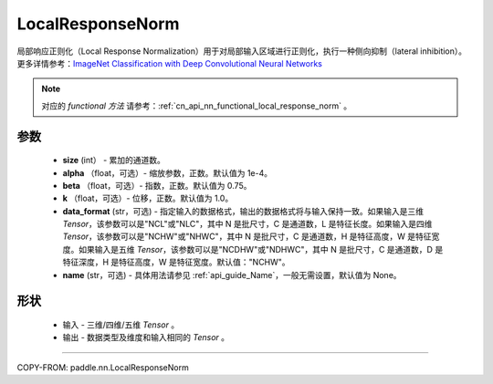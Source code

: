 .. _cn_api_nn_LocalResponseNorm:

LocalResponseNorm
-------------------------------

.. py:function:: paddle.nn.LocalResponseNorm(size, alpha=0.0001, beta=0.75, k=1.0, data_format="NCHW", name=None)

局部响应正则化（Local Response Normalization）用于对局部输入区域进行正则化，执行一种侧向抑制（lateral inhibition）。更多详情参考：`ImageNet Classification with Deep Convolutional Neural Networks <https://papers.nips.cc/paper/4824-imagenet-classification-with-deep-convolutional-neural-networks.pdf>`_

.. note::
   对应的 `functional 方法` 请参考：:ref:`cn_api_nn_functional_local_response_norm` 。

参数
:::::::::
 - **size** (int） - 累加的通道数。
 - **alpha** （float，可选）- 缩放参数，正数。默认值为 1e-4。
 - **beta** （float，可选）- 指数，正数。默认值为 0.75。
 - **k** （float，可选）- 位移，正数。默认值为 1.0。
 - **data_format** (str，可选) - 指定输入的数据格式，输出的数据格式将与输入保持一致。如果输入是三维 `Tensor`，该参数可以是"NCL"或"NLC"，其中 N 是批尺寸，C 是通道数，L 是特征长度。如果输入是四维 `Tensor`，该参数可以是"NCHW"或"NHWC"，其中 N 是批尺寸，C 是通道数，H 是特征高度，W 是特征宽度。如果输入是五维 `Tensor`，该参数可以是"NCDHW"或"NDHWC"，其中 N 是批尺寸，C 是通道数，D 是特征深度，H 是特征高度，W 是特征宽度。默认值："NCHW"。
 - **name** (str，可选) - 具体用法请参见 :ref:`api_guide_Name`，一般无需设置，默认值为 None。

形状
:::::::::
 - 输入  - 三维/四维/五维 `Tensor` 。
 - 输出  - 数据类型及维度和输入相同的 `Tensor` 。

:::::::::

COPY-FROM: paddle.nn.LocalResponseNorm
